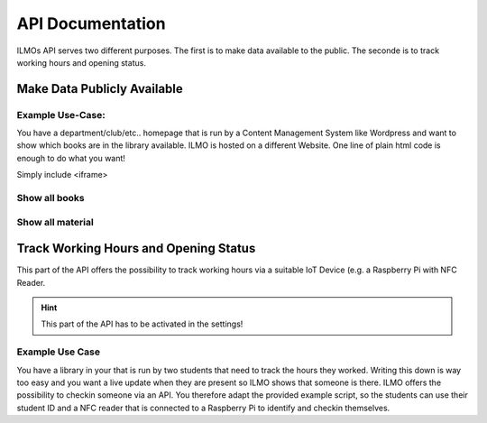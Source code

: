 *****************
API Documentation
*****************

ILMOs API serves two different purposes. The first is to make data available to the public. The seconde is to track working hours and opening status.


Make Data Publicly Available
============================

Example Use-Case:
-----------------

You have a department/club/etc.. homepage that is run by a Content Management System like Wordpress
and want to show which books are in the library available. ILMO is hosted on a different Website.
One line of plain html code is enough to do what you want!

Simply include <iframe>

Show all books
--------------

Show all material
-----------------

Track Working Hours and Opening Status
======================================

This part of the API offers the possibility to track working hours via a suitable IoT Device (e.g.
a Raspberry Pi with NFC Reader.

.. hint::
   This part of the API has to be activated in the settings!

Example Use Case
----------------

You have a library in your that is run by two students that need to track the hours they worked.
Writing this down is way too easy and you want a live update when they are present so ILMO shows
that someone is there. ILMO offers the possibility to checkin someone via an API. You therefore
adapt the provided example script, so the students can use their student ID and a NFC reader that
is connected to a Raspberry Pi to identify and checkin themselves.

